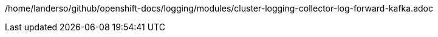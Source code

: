 /home/landerso/github/openshift-docs/logging/modules/cluster-logging-collector-log-forward-kafka.adoc